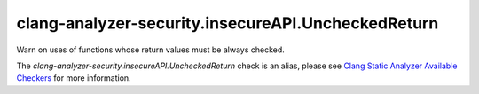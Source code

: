 .. title:: clang-tidy - clang-analyzer-security.insecureAPI.UncheckedReturn
.. meta::
   :http-equiv=refresh: 5;URL=https://clang.llvm.org/docs/analyzer/checkers.html#security-insecureapi-uncheckedreturn

clang-analyzer-security.insecureAPI.UncheckedReturn
===================================================

Warn on uses of functions whose return values must be always checked.

The `clang-analyzer-security.insecureAPI.UncheckedReturn` check is an alias, please see
`Clang Static Analyzer Available Checkers
<https://clang.llvm.org/docs/analyzer/checkers.html#security-insecureapi-uncheckedreturn>`_
for more information.
